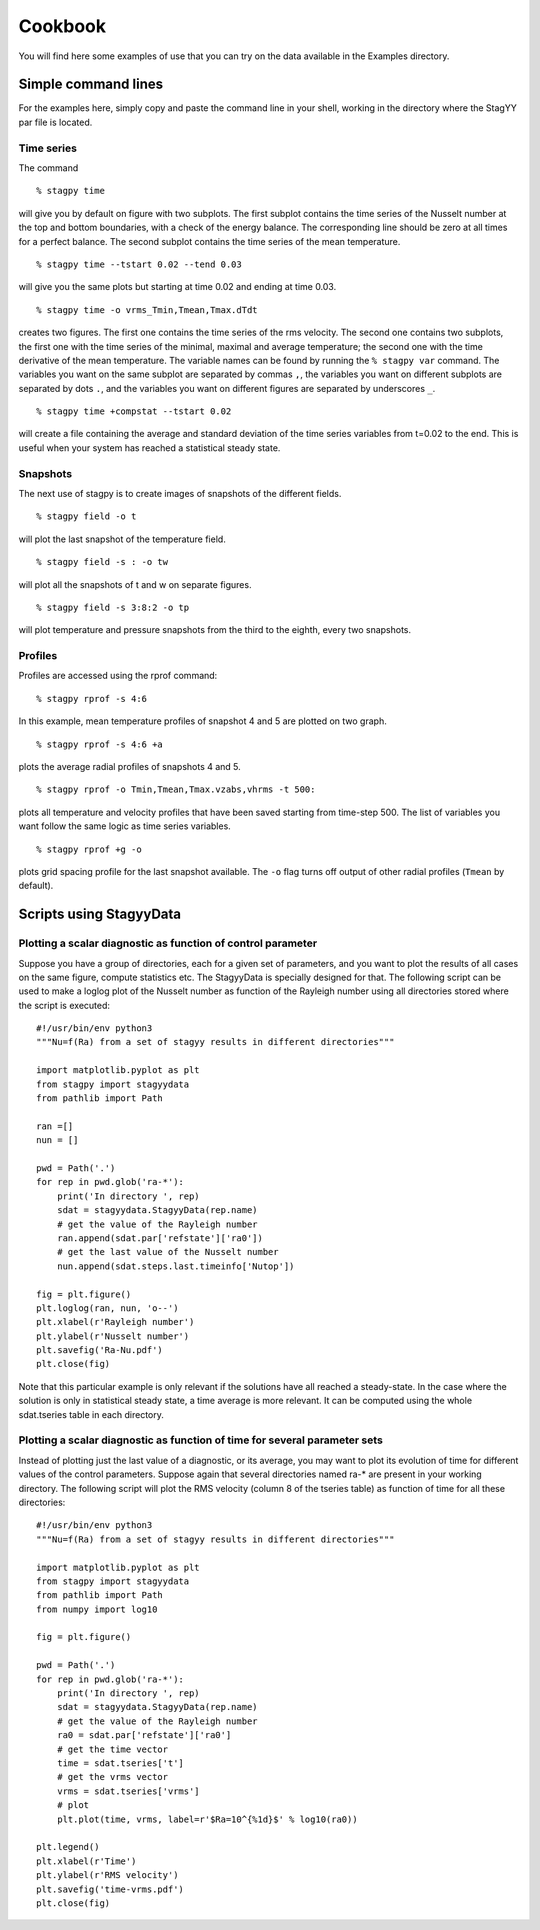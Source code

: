 Cookbook
=======
You will find here some examples of use that you can try on the data
available in the Examples directory.

Simple command lines
------------------
For the examples here, simply copy and paste the command line in your
shell, working in the directory where the StagYY par file is located.

Time series
~~~~~~~~~

The command

::

   % stagpy time

will give you by default on figure with two subplots. The first subplot
contains the time series of the Nusselt number at the top and bottom
boundaries, with a check of the energy balance. The corresponding line should
be zero at all times for a perfect balance. The second subplot contains the
time series of the mean temperature.

::

   % stagpy time --tstart 0.02 --tend 0.03

will give you the same plots but starting at time 0.02 and ending at
time 0.03.

::

    % stagpy time -o vrms_Tmin,Tmean,Tmax.dTdt

creates two figures. The first one contains the time series of the rms
velocity. The second one contains two subplots, the first one with the time
series of the minimal, maximal and average temperature; the second one with the
time derivative of the mean temperature. The variable names can be found by
running the ``% stagpy var`` command. The variables you want on the same
subplot are separated by commas ``,``, the variables you want on different
subplots are separated by dots ``.``, and the variables you want on different
figures are separated by underscores ``_``.

::

   % stagpy time +compstat --tstart 0.02

will create a file containing the average and standard deviation of the time
series variables from t=0.02 to the end. This is useful when your system has
reached a statistical steady state.


Snapshots
~~~~~~~~
The next use of stagpy is to create images of snapshots of the
different fields.

::

   % stagpy field -o t

will plot the last snapshot of the temperature field.

::

   % stagpy field -s : -o tw

will plot all the snapshots of t and w on separate figures.

::

   % stagpy field -s 3:8:2 -o tp

will plot temperature and pressure snapshots from the third to the
eighth, every two snapshots.

Profiles
~~~~~~
Profiles are accessed using the rprof command::

    % stagpy rprof -s 4:6

In this example, mean temperature profiles of snapshot 4 and 5 are
plotted on two graph.

::

    % stagpy rprof -s 4:6 +a

plots the average radial profiles of snapshots 4 and 5.

::

    % stagpy rprof -o Tmin,Tmean,Tmax.vzabs,vhrms -t 500:

plots all temperature and velocity profiles that have been saved starting from
time-step 500. The list of variables you want follow the same logic as time
series variables.

::

    % stagpy rprof +g -o

plots grid spacing profile for the last snapshot available. The ``-o`` flag
turns off output of other radial profiles (``Tmean`` by default).



Scripts using StagyyData
--------------------

Plotting a scalar diagnostic as function of control parameter
~~~~~~~~~~~~~~~~~~~~~~~~~~~~~~~~~~~~~~~~~~~~~~~

Suppose you have a group of directories, each for a given set of
parameters, and you want to plot the results of all cases on the same
figure, compute statistics etc. The StagyyData is specially designed
for that. The following script can be used to make a loglog plot of
the Nusselt number as function of the Rayleigh number using
all directories stored where the script is executed::

  #!/usr/bin/env python3
  """Nu=f(Ra) from a set of stagyy results in different directories"""

  import matplotlib.pyplot as plt
  from stagpy import stagyydata
  from pathlib import Path

  ran =[]
  nun = []

  pwd = Path('.')
  for rep in pwd.glob('ra-*'):
      print('In directory ', rep)
      sdat = stagyydata.StagyyData(rep.name)
      # get the value of the Rayleigh number
      ran.append(sdat.par['refstate']['ra0'])
      # get the last value of the Nusselt number
      nun.append(sdat.steps.last.timeinfo['Nutop'])

  fig = plt.figure()
  plt.loglog(ran, nun, 'o--')
  plt.xlabel(r'Rayleigh number')
  plt.ylabel(r'Nusselt number')
  plt.savefig('Ra-Nu.pdf')
  plt.close(fig)

Note that this particular example is only relevant if the solutions
have all reached a steady-state. In the case where the solution is
only in statistical steady state, a time average is more relevant. It
can be computed using the whole sdat.tseries table in each directory.

Plotting a scalar diagnostic as function of time for several parameter sets
~~~~~~~~~~~~~~~~~~~~~~~~~~~~~~~~~~~~~~~~~~~~~~~~~~~~~~~~~~

Instead of plotting just the last value of a diagnostic, or its
average, you may want to plot its evolution of time for different
values of the control parameters. Suppose again that several
directories named ra-* are present in your working directory. The
following script will plot the RMS velocity (column 8 of the tseries
table) as function of time for all these directories::

  #!/usr/bin/env python3
  """Nu=f(Ra) from a set of stagyy results in different directories"""

  import matplotlib.pyplot as plt
  from stagpy import stagyydata
  from pathlib import Path
  from numpy import log10

  fig = plt.figure()

  pwd = Path('.')
  for rep in pwd.glob('ra-*'):
      print('In directory ', rep)
      sdat = stagyydata.StagyyData(rep.name)
      # get the value of the Rayleigh number
      ra0 = sdat.par['refstate']['ra0']
      # get the time vector
      time = sdat.tseries['t']
      # get the vrms vector
      vrms = sdat.tseries['vrms']
      # plot
      plt.plot(time, vrms, label=r'$Ra=10^{%1d}$' % log10(ra0))

  plt.legend()
  plt.xlabel(r'Time')
  plt.ylabel(r'RMS velocity')
  plt.savefig('time-vrms.pdf')
  plt.close(fig)


